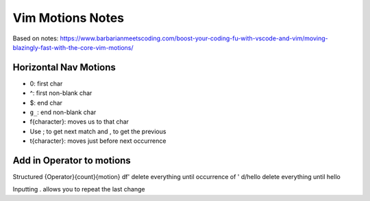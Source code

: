 Vim Motions Notes
#################

Based on notes: https://www.barbarianmeetscoding.com/boost-your-coding-fu-with-vscode-and-vim/moving-blazingly-fast-with-the-core-vim-motions/

Horizontal Nav Motions
**********************

* 0: first char
* ^: first non-blank char

* $: end char
* ``g_``: end non-blank char

* f{character}: moves us to that char
* Use ; to get next match and , to get the previous
* t{character}: moves just before next occurrence

Add in Operator to motions
**************************

Structured {Operator}{count}{motion}
df' delete everything until occurrence of '
d/hello delete everything until hello

Inputting . allows you to repeat the last change

